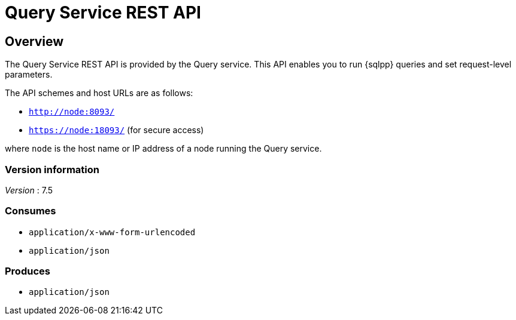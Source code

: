 = Query Service REST API


// This file is created automatically by Swagger2Markup.
// DO NOT EDIT! Refer to https://github.com/couchbaselabs/cb-swagger


// tag::body[]


[[_overview]]
== Overview
The Query Service REST API is provided by the Query service.
This API enables you to run {sqlpp} queries and set request-level parameters.

The API schemes and host URLs are as follows:

* `http://node:8093/`
* `https://node:18093/` (for secure access)

where `node` is the host name or IP address of a node running the Query service.


=== Version information
[%hardbreaks]
__Version__ : 7.5


=== Consumes

* `application/x-www-form-urlencoded`
* `application/json`


=== Produces

* `application/json`


// end::body[]



